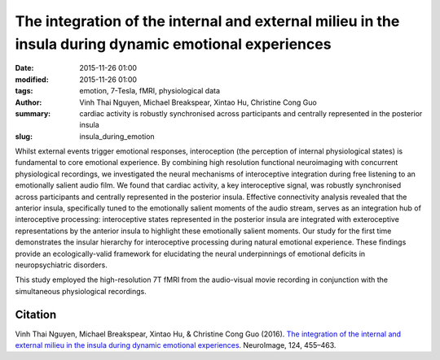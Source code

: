The integration of the internal and external milieu in the insula during dynamic emotional experiences
******************************************************************************************************



:date: 2015-11-26 01:00
:modified: 2015-11-26 01:00
:tags: emotion, 7-Tesla, fMRI, physiological data
:author: Vinh Thai Nguyen, Michael Breakspear, Xintao Hu, Christine Cong Guo
:summary: cardiac activity is robustly synchronised across participants and
  centrally represented in the posterior insula
:slug: insula_during_emotion


Whilst external events trigger emotional responses, interoception (the
perception of internal physiological states) is fundamental to core emotional
experience. By combining high resolution functional neuroimaging with
concurrent physiological recordings, we investigated the neural mechanisms of
interoceptive integration during free listening to an emotionally salient audio
film. We found that cardiac activity, a key interoceptive signal, was robustly
synchronised across participants and centrally represented in the posterior
insula. Effective connectivity analysis revealed that the anterior insula,
specifically tuned to the emotionally salient moments of the audio stream,
serves as an integration hub of interoceptive processing: interoceptive states
represented in the posterior insula are integrated with exteroceptive
representations by the anterior insula to highlight these emotionally salient
moments. Our study for the first time demonstrates the insular hierarchy for
interoceptive processing during natural emotional experience. These findings
provide an ecologically-valid framework for elucidating the neural
underpinnings of emotional deficits in neuropsychiatric disorders.

This study employed the high-resolution 7T fMRI from the audio-visual movie
recording in conjunction with the simultaneous physiological recordings.

Citation
========

Vinh Thai Nguyen, Michael Breakspear, Xintao Hu, & Christine Cong Guo (2016).
`The integration of the internal and external milieu in the insula during
dynamic emotional experiences
<http://dx.doi.org/10.1016/j.neuroimage.2015.08.078>`_.  NeuroImage, 124,
455–463.

.. |---| unicode:: U+02014 .. em dash

